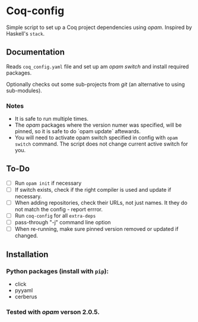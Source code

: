 * Coq-config

  Simple script to set up a Coq project dependencies using /opam/.
  Inspired by Haskell's ~stack~.

** Documentation
   Reads ~coq_config.yaml~ file and set up am /opam/ /switch/ and install
   required packages.

   Optionally checks out some sub-projects from /git/ (an alternative
   to using sub-modules).

*** Notes
   - It is safe to run multiple times. 
   - The /opam/ packages where the version numer was specified, will be
     pinned, so it is safe to do `opam update` aftewards.
   - You will need to activate opam switch specified in config with
     ~opam switch~ command. The script does not change current active
     switch for you.

** To-Do
   - [ ] Run ~opam init~ if necessary
   - [ ] If switch exists, check if the right compiler is used and
     update if necessary.
   - [ ] When adding repositories, check their URLs, not just names.
     It they do not match the config - report errror.
   - [ ] Run ~coq-config~ for all ~extra-deps~
   - [ ] pass-through "-j" command line option
   - [ ] When re-running, make sure pinned version removed or updated
     if changed.

** Installation
*** Python packages (install with ~pip~):   
   - click
   - pyyaml
   - cerberus
*** Tested with /opam/ verson 2.0.5.
    
